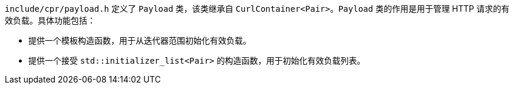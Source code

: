 `include/cpr/payload.h` 定义了 `Payload` 类，该类继承自 `CurlContainer<Pair>`。`Payload` 类的作用是用于管理 HTTP 请求的有效负载。具体功能包括：

- 提供一个模板构造函数，用于从迭代器范围初始化有效负载。
- 提供一个接受 `std::initializer_list<Pair>` 的构造函数，用于初始化有效负载列表。